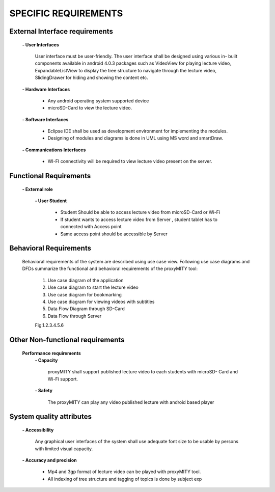 =====================
SPECIFIC REQUIREMENTS
=====================

**External Interface requirements**
-----------------------------------
	**- User Interfaces**

		User interface must be user-friendly. The user interface shall be designed using various in-
		built components available in android 4.0.3 packages such as VideoView for playing lecture
		video, ExpandableListView to display the tree structure to navigate through the lecture
		video, SlidingDrawer for hiding and showing the content etc.

	**- Hardware Interfaces**

		- Any android operating system supported device
		- microSD-Card to view the lecture video.

	**- Software Interfaces**

		- Eclipse IDE shall be used as development environment for implementing the modules.
		- Designing of modules and diagrams is done in UML using MS word and smartDraw.

	**- Communications Interfaces**

		- WI-FI connectivity will be required to view lecture video present on the server.

**Functional Requirements**
---------------------------
	**- External role**

	 	**- User Student**

 			- Student Should be able to access lecture video from microSD-Card or Wi-Fi
 			- If student wants to access lecture video from Server , student tablet has to connected
			  with Access point

			- Same access point should be accessible by Server



**Behavioral Requirements**
---------------------------
	Behavioral requirements of the system are described using use case view.
	Following use case diagrams and DFDs summarize the functional and behavioral requirements
	of the proxyMITY tool:

		1. Use case diagram of the application
		2. Use case diagram to start the lecture video
		3. Use case diagram for bookmarking
		4. Use case diagram for viewing videos with subtitles
		5. Data Flow Diagram through SD-Card
		6. Data Flow through Server

		Fig.1.2.3.4.5.6

**Other Non-functional requirements**
-------------------------------------
	**Performance requirements**
		**- Capacity**

			proxyMITY shall support published lecture video to each students with microSD-
			Card and Wi-Fi support.

		**- Safety**

			The proxyMITY can play any video published lecture with android based player

**System quality attributes**
-----------------------------
		**- Accessibility**

			Any graphical user interfaces of the system shall use adequate font size to be usable
			by persons with limited visual capacity.

		**- Accuracy and precision**


			- Mp4 and 3gp format of lecture video can be played with proxyMITY tool.
			- All indexing of tree structure and tagging of topics is done by subject exp

















